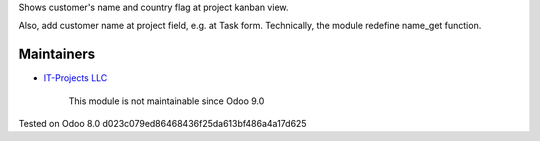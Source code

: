 Shows customer's name and country flag at project kanban view.

Also, add customer name at project field, e.g. at Task
form. Technically, the module redefine name_get function.

Maintainers
-----------
* `IT-Projects LLC <https://it-projects.info>`__

	  This module is not maintainable since Odoo 9.0
    
Tested on Odoo 8.0 d023c079ed86468436f25da613bf486a4a17d625
